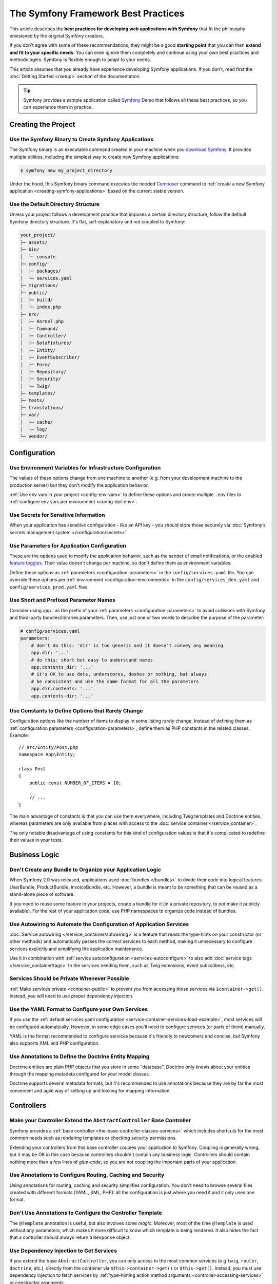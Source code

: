 The Symfony Framework Best Practices
====================================

This article describes the **best practices for developing web applications with
Symfony** that fit the philosophy envisioned by the original Symfony creators.

If you don't agree with some of these recommendations, they might be a good
**starting point** that you can then **extend and fit to your specific needs**.
You can even ignore them completely and continue using your own best practices
and methodologies. Symfony is flexible enough to adapt to your needs.

This article assumes that you already have experience developing Symfony
applications. If you don't, read first the :doc:`Getting Started </setup>`
section of the documentation.

.. tip::

    Symfony provides a sample application called `Symfony Demo`_ that follows
    all these best practices, so you can experience them in practice.

Creating the Project
--------------------

Use the Symfony Binary to Create Symfony Applications
~~~~~~~~~~~~~~~~~~~~~~~~~~~~~~~~~~~~~~~~~~~~~~~~~~~~~

The Symfony binary is an executable command created in your machine when you
`download Symfony`_. It provides multiple utilities, including the simplest way
to create new Symfony applications:

.. code-block:: terminal

    $ symfony new my_project_directory

Under the hood, this Symfony binary command executes the needed `Composer`_
command to :ref:`create a new Symfony application <creating-symfony-applications>`
based on the current stable version.

Use the Default Directory Structure
~~~~~~~~~~~~~~~~~~~~~~~~~~~~~~~~~~~

Unless your project follows a development practice that imposes a certain
directory structure, follow the default Symfony directory structure. It's flat,
self-explanatory and not coupled to Symfony:

.. code-block:: text

    your_project/
    ├─ assets/
    ├─ bin/
    │  └─ console
    ├─ config/
    │  ├─ packages/
    │  └─ services.yaml
    ├─ migrations/
    ├─ public/
    │  ├─ build/
    │  └─ index.php
    ├─ src/
    │  ├─ Kernel.php
    │  ├─ Command/
    │  ├─ Controller/
    │  ├─ DataFixtures/
    │  ├─ Entity/
    │  ├─ EventSubscriber/
    │  ├─ Form/
    │  ├─ Repository/
    │  ├─ Security/
    │  └─ Twig/
    ├─ templates/
    ├─ tests/
    ├─ translations/
    ├─ var/
    │  ├─ cache/
    │  └─ log/
    └─ vendor/

Configuration
-------------

Use Environment Variables for Infrastructure Configuration
~~~~~~~~~~~~~~~~~~~~~~~~~~~~~~~~~~~~~~~~~~~~~~~~~~~~~~~~~~

The values of these options change from one machine to another (e.g. from your
development machine to the production server) but they don't modify the
application behavior.

:ref:`Use env vars in your project <config-env-vars>` to define these options
and create multiple ``.env`` files to :ref:`configure env vars per environment <config-dot-env>`.

.. _use-secret-for-sensitive-information:

Use Secrets for Sensitive Information
~~~~~~~~~~~~~~~~~~~~~~~~~~~~~~~~~~~~~

When your application has sensitive configuration - like an API key - you should
store those securely via :doc:`Symfony’s secrets management system </configuration/secrets>`.

Use Parameters for Application Configuration
~~~~~~~~~~~~~~~~~~~~~~~~~~~~~~~~~~~~~~~~~~~~

These are the options used to modify the application behavior, such as the sender
of email notifications, or the enabled `feature toggles`_. Their value doesn't
change per machine, so don't define them as environment variables.

Define these options as :ref:`parameters <configuration-parameters>` in the
``config/services.yaml`` file. You can override these options per
:ref:`environment <configuration-environments>` in the ``config/services_dev.yaml``
and ``config/services_prod.yaml`` files.

Use Short and Prefixed Parameter Names
~~~~~~~~~~~~~~~~~~~~~~~~~~~~~~~~~~~~~~

Consider using ``app.`` as the prefix of your :ref:`parameters <configuration-parameters>`
to avoid collisions with Symfony and third-party bundles/libraries parameters.
Then, use just one or two words to describe the purpose of the parameter:

.. code-block:: yaml

    # config/services.yaml
    parameters:
        # don't do this: 'dir' is too generic and it doesn't convey any meaning
        app.dir: '...'
        # do this: short but easy to understand names
        app.contents_dir: '...'
        # it's OK to use dots, underscores, dashes or nothing, but always
        # be consistent and use the same format for all the parameters
        app.dir.contents: '...'
        app.contents-dir: '...'

Use Constants to Define Options that Rarely Change
~~~~~~~~~~~~~~~~~~~~~~~~~~~~~~~~~~~~~~~~~~~~~~~~~~

Configuration options like the number of items to display in some listing rarely
change. Instead of defining them as :ref:`configuration parameters <configuration-parameters>`,
define them as PHP constants in the related classes. Example::

    // src/Entity/Post.php
    namespace App\Entity;

    class Post
    {
        public const NUMBER_OF_ITEMS = 10;

        // ...
    }

The main advantage of constants is that you can use them everywhere, including
Twig templates and Doctrine entities, whereas parameters are only available
from places with access to the :doc:`service container </service_container>`.

The only notable disadvantage of using constants for this kind of configuration
values is that it's complicated to redefine their values in your tests.

Business Logic
--------------

Don't Create any Bundle to Organize your Application Logic
~~~~~~~~~~~~~~~~~~~~~~~~~~~~~~~~~~~~~~~~~~~~~~~~~~~~~~~~~~

When Symfony 2.0 was released, applications used :doc:`bundles </bundles>` to
divide their code into logical features: UserBundle, ProductBundle,
InvoiceBundle, etc. However, a bundle is meant to be something that can be
reused as a stand-alone piece of software.

If you need to reuse some feature in your projects, create a bundle for it (in a
private repository, to not make it publicly available). For the rest of your
application code, use PHP namespaces to organize code instead of bundles.

Use Autowiring to Automate the Configuration of Application Services
~~~~~~~~~~~~~~~~~~~~~~~~~~~~~~~~~~~~~~~~~~~~~~~~~~~~~~~~~~~~~~~~~~~~

:doc:`Service autowiring </service_container/autowiring>` is a feature that
reads the type-hints on your constructor (or other methods) and automatically
passes the correct services to each method, making it unnecessary to configure
services explicitly and simplifying the application maintenance.

Use it in combination with :ref:`service autoconfiguration <services-autoconfigure>`
to also add :doc:`service tags </service_container/tags>` to the services
needing them, such as Twig extensions, event subscribers, etc.

Services Should be Private Whenever Possible
~~~~~~~~~~~~~~~~~~~~~~~~~~~~~~~~~~~~~~~~~~~~

:ref:`Make services private <container-public>` to prevent you from accessing
those services via ``$container->get()``. Instead, you will need to use proper
dependency injection.

Use the YAML Format to Configure your Own Services
~~~~~~~~~~~~~~~~~~~~~~~~~~~~~~~~~~~~~~~~~~~~~~~~~~

If you use the :ref:`default services.yaml configuration <service-container-services-load-example>`,
most services will be configured automatically. However, in some edge cases
you'll need to configure services (or parts of them) manually.

YAML is the format recommended to configure services because it's friendly to
newcomers and concise, but Symfony also supports XML and PHP configuration.

Use Annotations to Define the Doctrine Entity Mapping
~~~~~~~~~~~~~~~~~~~~~~~~~~~~~~~~~~~~~~~~~~~~~~~~~~~~~

Doctrine entities are plain PHP objects that you store in some "database".
Doctrine only knows about your entities through the mapping metadata configured
for your model classes.

Doctrine supports several metadata formats, but it's recommended to use
annotations because they are by far the most convenient and agile way of setting
up and looking for mapping information.

Controllers
-----------

Make your Controller Extend the ``AbstractController`` Base Controller
~~~~~~~~~~~~~~~~~~~~~~~~~~~~~~~~~~~~~~~~~~~~~~~~~~~~~~~~~~~~~~~~~~~~~~

Symfony provides a :ref:`base controller <the-base-controller-classes-services>`
which includes shortcuts for the most common needs such as rendering templates
or checking security permissions.

Extending your controllers from this base controller couples your application
to Symfony. Coupling is generally wrong, but it may be OK in this case because
controllers shouldn't contain any business logic. Controllers should contain
nothing more than a few lines of *glue-code*, so you are not coupling the
important parts of your application.

.. _best-practice-controller-annotations:

Use Annotations to Configure Routing, Caching and Security
~~~~~~~~~~~~~~~~~~~~~~~~~~~~~~~~~~~~~~~~~~~~~~~~~~~~~~~~~~

Using annotations for routing, caching and security simplifies configuration.
You don't need to browse several files created with different formats (YAML, XML,
PHP): all the configuration is just where you need it and it only uses one format.

Don't Use Annotations to Configure the Controller Template
~~~~~~~~~~~~~~~~~~~~~~~~~~~~~~~~~~~~~~~~~~~~~~~~~~~~~~~~~~

The ``@Template`` annotation is useful, but also involves some *magic*.
Moreover, most of the time ``@Template`` is used without any parameters, which
makes it more difficult to know which template is being rendered. It also hides
the fact that a controller should always return a ``Response`` object.

Use Dependency Injection to Get Services
~~~~~~~~~~~~~~~~~~~~~~~~~~~~~~~~~~~~~~~~

If you extend the base ``AbstractController``, you can only access to the most
common services (e.g ``twig``, ``router``, ``doctrine``, etc.), directly from the
container via ``$this->container->get()`` or ``$this->get()``.
Instead, you must use dependency injection to fetch services by
:ref:`type-hinting action method arguments <controller-accessing-services>` or
constructor arguments.

Use ParamConverters If They Are Convenient
~~~~~~~~~~~~~~~~~~~~~~~~~~~~~~~~~~~~~~~~~~

If you're using :doc:`Doctrine </doctrine>`, then you can *optionally* use the
`ParamConverter`_ to automatically query for an entity and pass it as an argument
to your controller. It will also show a 404 page if no entity can be found.

If the logic to get an entity from a route variable is more complex, instead of
configuring the ParamConverter, it's better to make the Doctrine query inside
the controller (e.g. by calling to a :doc:`Doctrine repository method </doctrine>`).

Templates
---------

Use Snake Case for Template Names and Variables
~~~~~~~~~~~~~~~~~~~~~~~~~~~~~~~~~~~~~~~~~~~~~~~

Use lowercase snake_case for template names, directories and variables (e.g.
``user_profile`` instead of ``userProfile`` and ``product/edit_form.html.twig``
instead of ``Product/EditForm.html.twig``).

Prefix Template Fragments with an Underscore
~~~~~~~~~~~~~~~~~~~~~~~~~~~~~~~~~~~~~~~~~~~~

Template fragments, also called *"partial templates"*, allow to
:ref:`reuse template contents <templates-reuse-contents>`. Prefix their names
with an underscore to better differentiate them from complete templates (e.g.
``_user_metadata.html.twig`` or ``_caution_message.html.twig``).

Forms
-----

Define your Forms as PHP Classes
~~~~~~~~~~~~~~~~~~~~~~~~~~~~~~~~

Creating :ref:`forms in classes <creating-forms-in-classes>` allows to reuse
them in different parts of the application. Besides, not creating forms in
controllers simplify the code and maintenance of the controllers.

Add Form Buttons in Templates
~~~~~~~~~~~~~~~~~~~~~~~~~~~~~

Form classes should be agnostic to where they will be used. For example, the
button of a form used to both create and edit items should change from "Add new"
to "Save changes" depending on where it's used.

Instead of adding buttons in form classes or the controllers, it's recommended
to add buttons in the templates. This also improves the separation of concerns,
because the button styling (CSS class and other attributes) is defined in the
template instead of in a PHP class.

However, if you create a :doc:`form with multiple submit buttons </form/multiple_buttons>`
you should define them in the controller instead of the template. Otherwise, you
won't be able to check which button was clicked when handling the form in the controller.

Define Validation Constraints on the Underlying Object
~~~~~~~~~~~~~~~~~~~~~~~~~~~~~~~~~~~~~~~~~~~~~~~~~~~~~~

Attaching :doc:`validation constraints </reference/constraints>` to form fields
instead of to the mapped object prevents the validation from being reused in
other forms or other places where the object is used.

.. _best-practice-handle-form:

Use a Single Action to Render and Process the Form
~~~~~~~~~~~~~~~~~~~~~~~~~~~~~~~~~~~~~~~~~~~~~~~~~~

:ref:`Rendering forms <rendering-forms>` and :ref:`processing forms <processing-forms>`
are two of the main tasks when handling forms. Both are too similar (most of the
times, almost identical), so it's much simpler to let a single controller action
handle both.

.. _best-practice-internationalization:

Internationalization
--------------------

Use the XLIFF Format for Your Translation Files
~~~~~~~~~~~~~~~~~~~~~~~~~~~~~~~~~~~~~~~~~~~~~~~

Of all the translation formats supported by Symfony (PHP, Qt, ``.po``, ``.mo``,
JSON, CSV, INI, etc.), ``XLIFF`` and ``gettext`` have the best support in the tools used
by professional translators. And since it's based on XML, you can validate ``XLIFF``
file contents as you write them.

Symfony also supports notes in XLIFF files, making them more user-friendly for
translators. At the end, good translations are all about context, and these
XLIFF notes allow you to define that context.

Use Keys for Translations Instead of Content Strings
~~~~~~~~~~~~~~~~~~~~~~~~~~~~~~~~~~~~~~~~~~~~~~~~~~~~

Using keys simplifies the management of the translation files because you can
change the original contents in templates, controllers and services without
having to update all of the translation files.

Keys should always describe their *purpose* and *not* their location. For
example, if a form has a field with the label "Username", then a nice key
would be ``label.username``, *not* ``edit_form.label.username``.

Security
--------

Define a Single Firewall
~~~~~~~~~~~~~~~~~~~~~~~~

Unless you have two legitimately different authentication systems and users
(e.g. form login for the main site and a token system for your API only), it's
recommended to have only one firewall to keep things simple.

Additionally, you should use the ``anonymous`` key under your firewall. If you
require users to be logged in for different sections of your site, use the
:doc:`access_control </security/access_control>` option.

Use the ``auto`` Password Hasher
~~~~~~~~~~~~~~~~~~~~~~~~~~~~~~~~

The :ref:`auto password hasher <reference-security-encoder-auto>` automatically
selects the best possible encoder/hasher depending on your PHP installation.
Currently, it tries to use ``sodium`` by default and falls back to ``bcrypt``.

Use Voters to Implement Fine-grained Security Restrictions
~~~~~~~~~~~~~~~~~~~~~~~~~~~~~~~~~~~~~~~~~~~~~~~~~~~~~~~~~~

If your security logic is complex, you should create custom
:doc:`security voters </security/voters>` instead of defining long expressions
inside the ``@Security`` annotation.

Web Assets
----------

Use Webpack Encore to Process Web Assets
~~~~~~~~~~~~~~~~~~~~~~~~~~~~~~~~~~~~~~~~

Web assets are things like CSS, JavaScript and image files that make the
frontend of your site looks and works great. `Webpack`_ is the leading JavaScript
module bundler that compiles, transforms and packages assets for usage in a browser.

:doc:`Webpack Encore </frontend>` is a JavaScript library that gets rid of most
of Webpack complexity without hiding any of its features or distorting its usage
and philosophy. It was originally created for Symfony applications, but it works
for any application using any technology.

Tests
-----

Smoke Test your URLs
~~~~~~~~~~~~~~~~~~~~

In software engineering, `smoke testing`_ consists of *"preliminary testing to
reveal simple failures severe enough to reject a prospective software release"*.
Using `PHPUnit data providers`_ you can define a functional test that
checks that all application URLs load successfully::

    // tests/ApplicationAvailabilityFunctionalTest.php
    namespace App\Tests;

    use Symfony\Bundle\FrameworkBundle\Test\WebTestCase;

    class ApplicationAvailabilityFunctionalTest extends WebTestCase
    {
        /**
         * @dataProvider urlProvider
         */
        public function testPageIsSuccessful($url)
        {
            $client = self::createClient();
            $client->request('GET', $url);

            $this->assertResponseIsSuccessful();
        }

        public function urlProvider()
        {
            yield ['/'];
            yield ['/posts'];
            yield ['/post/fixture-post-1'];
            yield ['/blog/category/fixture-category'];
            yield ['/archives'];
            // ...
        }
    }

Add this test while creating your application because it requires little effort
and checks that none of your pages returns an error. Later, you'll add more
specific tests for each page.

.. _hardcode-urls-in-a-functional-test:

Hard-code URLs in a Functional Test
~~~~~~~~~~~~~~~~~~~~~~~~~~~~~~~~~~

In Symfony applications, it's recommended to :ref:`generate URLs <routing-generating-urls>`
using routes to automatically update all links when a URL changes. However, if a
public URL changes, users won't be able to browse it unless you set up a
redirection to the new URL.

That's why it's recommended to use raw URLs in tests instead of generating them
from routes. Whenever a route changes, tests will fail and you'll know that
you must set up a redirection.

.. _`Symfony Demo`: https://github.com/symfony/demo
.. _`download Symfony`: https://symfony.com/download
.. _`Composer`: https://getcomposer.org/
.. _`ParamConverter`: https://symfony.com/doc/current/bundles/SensioFrameworkExtraBundle/annotations/converters.html
.. _`feature toggles`: https://en.wikipedia.org/wiki/Feature_toggle
.. _`smoke testing`: https://en.wikipedia.org/wiki/Smoke_testing_(software)
.. _`Webpack`: https://webpack.js.org/
.. _`PHPUnit data providers`: https://phpunit.readthedocs.io/en/stable/writing-tests-for-phpunit.html#data-providers
